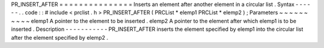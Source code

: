 PR_INSERT_AFTER
=
=
=
=
=
=
=
=
=
=
=
=
=
=
=
Inserts
an
element
after
another
element
in
a
circular
list
.
Syntax
-
-
-
-
-
-
.
.
code
:
:
#
include
<
prclist
.
h
>
PR_INSERT_AFTER
(
PRCList
*
elemp1
PRCList
*
elemp2
)
;
Parameters
~
~
~
~
~
~
~
~
~
~
elemp1
A
pointer
to
the
element
to
be
inserted
.
elemp2
A
pointer
to
the
element
after
which
elemp1
is
to
be
inserted
.
Description
-
-
-
-
-
-
-
-
-
-
-
PR_INSERT_AFTER
inserts
the
element
specified
by
elemp1
into
the
circular
list
after
the
element
specified
by
elemp2
.
